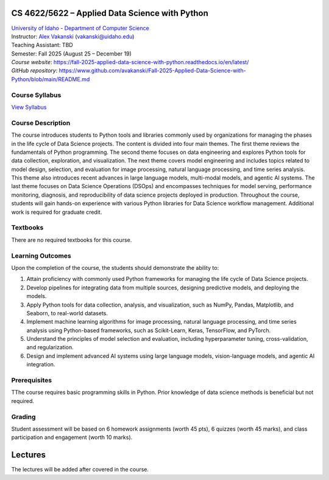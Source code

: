 CS 4622/5622 – Applied Data Science with Python
==================================================================

| `University of Idaho <https://www.uidaho.edu>`_ - `Department of Computer Science <https://www.uidaho.edu/engr/departments/cs>`_
| Instructor: `Alex Vakanski <https://www.webpages.uidaho.edu/vakanski/index.html>`_ (vakanski@uidaho.edu)
| Teaching Assistant: TBD
| Semester: Fall 2025 (August 25 – December 19)
| *Course website*: https://fall-2025-applied-data-science-with-python.readthedocs.io/en/latest/
| *GitHub repository*: https://www.github.com/avakanski/Fall-2025-Applied-Data-Science-with-Python/blob/main/README.md

Course Syllabus
~~~~~~~~~~~~~~~~~~~~~
`View Syllabus <_static/CS_4622_5622-Applied_Data_Science_with_Python-Syllabus.pdf>`_

Course Description
~~~~~~~~~~~~~~~~~~~~~
| The course introduces students to Python tools and libraries commonly used by organizations for managing the phases in the life cycle of Data Science projects. The content is divided into four main themes. The first theme reviews the fundamentals of Python programming. The second theme focuses on data engineering and explores Python tools for data collection, exploration, and visualization. The next theme covers model engineering and includes topics related to model design, selection, and evaluation for image processing, natural language processing, and time series analysis. This theme also introduces recent advances in large language models, multi-modal models, and agentic AI systems. The last theme focuses on Data Science Operations (DSOps) and encompasses techniques for model serving, performance monitoring, diagnosis, and reproducibility of data science projects deployed in production. Throughout the course, students will gain hands-on experience with various Python libraries for Data Science workflow management. Additional work is required for graduate credit.


Textbooks
~~~~~~~~~~~~
There are no required textbooks for this course.

Learning Outcomes
~~~~~~~~~~~~~~~~~~~

Upon the completion of the course, the students should demonstrate the ability to:

1.	Attain proficiency with commonly used Python frameworks for managing the life cycle of Data Science projects.
2.	Develop pipelines for integrating data from multiple sources, designing predictive models, and deploying the models.
3.	Apply Python tools for data collection, analysis, and visualization, such as NumPy, Pandas, Matplotlib, and Seaborn, to real-world datasets.
4.	Implement machine learning algorithms for image processing, natural language processing, and time series analysis using Python-based frameworks, such as Scikit-Learn, Keras, TensorFlow, and PyTorch.
5.	Understand the principles of model selection and evaluation, including hyperparameter tuning, cross-validation, and regularization.  
6.	Design and implement advanced AI systems using large language models, vision-language models, and agentic AI integration.


Prerequisites
~~~~~~~~~~~~~~~
TThe course requires basic programming skills in Python. Prior knowledge of data science methods is beneficial but not required.

Grading
~~~~~~~~~~~~
Student assessment will be based on 6 homework assignments (worth 45 pts), 6 quizzes (worth 45 marks), and class participation and engagement (worth 10 marks).


Lectures
============

The lectures will be added after covered in the course.
